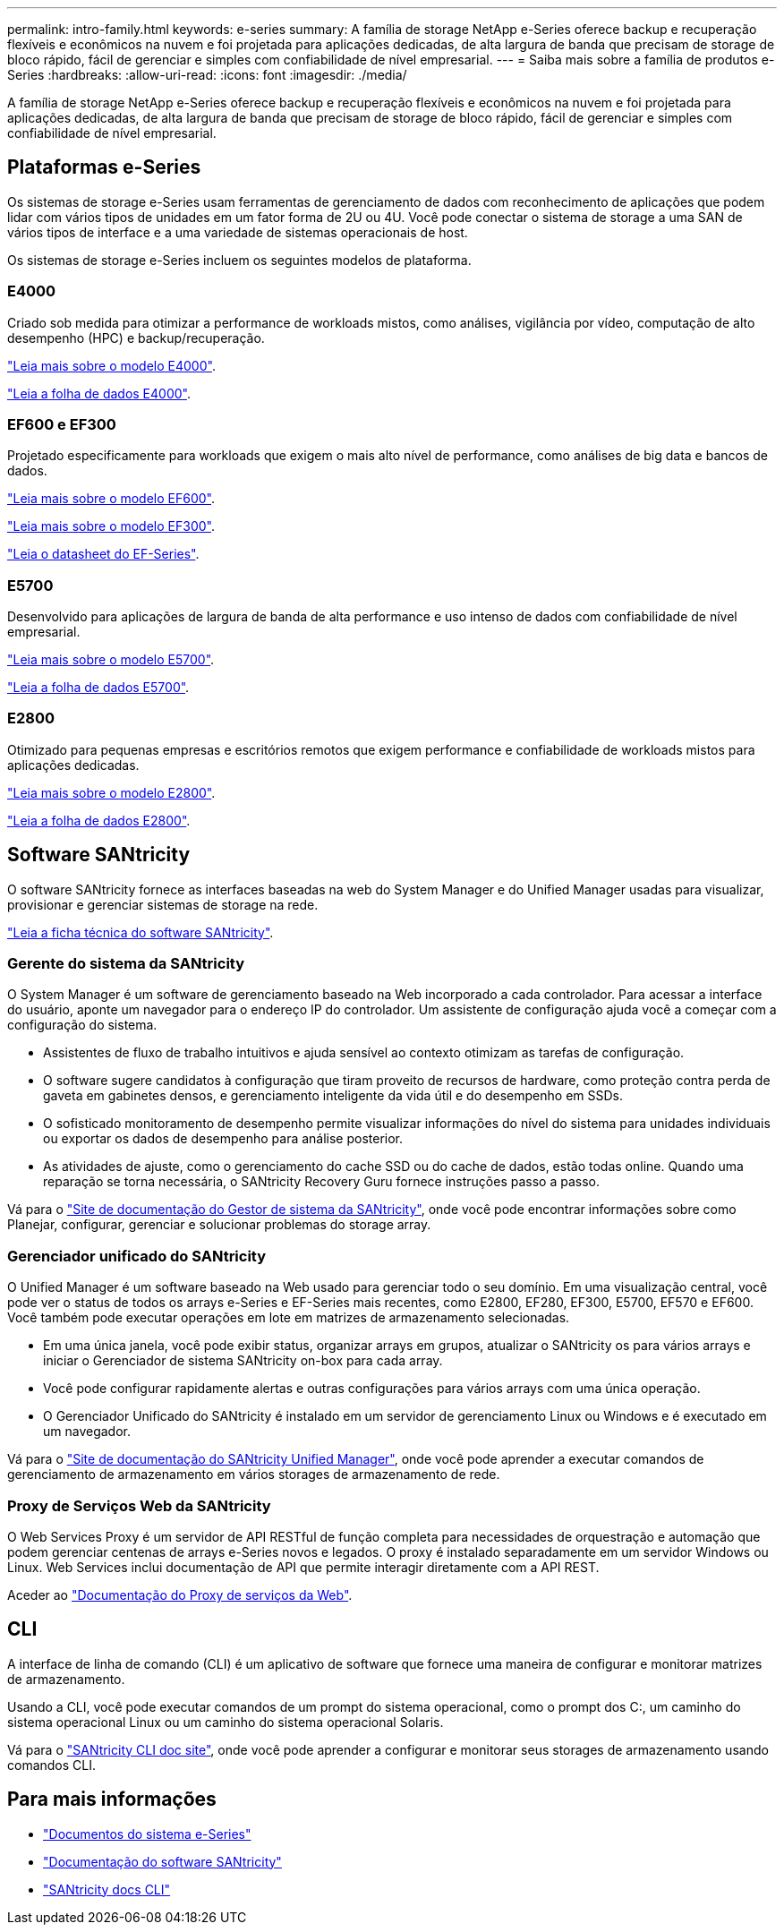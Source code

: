---
permalink: intro-family.html 
keywords: e-series 
summary: A família de storage NetApp e-Series oferece backup e recuperação flexíveis e econômicos na nuvem e foi projetada para aplicações dedicadas, de alta largura de banda que precisam de storage de bloco rápido, fácil de gerenciar e simples com confiabilidade de nível empresarial. 
---
= Saiba mais sobre a família de produtos e-Series
:hardbreaks:
:allow-uri-read: 
:icons: font
:imagesdir: ./media/


[role="lead"]
A família de storage NetApp e-Series oferece backup e recuperação flexíveis e econômicos na nuvem e foi projetada para aplicações dedicadas, de alta largura de banda que precisam de storage de bloco rápido, fácil de gerenciar e simples com confiabilidade de nível empresarial.



== Plataformas e-Series

Os sistemas de storage e-Series usam ferramentas de gerenciamento de dados com reconhecimento de aplicações que podem lidar com vários tipos de unidades em um fator forma de 2U ou 4U. Você pode conectar o sistema de storage a uma SAN de vários tipos de interface e a uma variedade de sistemas operacionais de host.

Os sistemas de storage e-Series incluem os seguintes modelos de plataforma.



=== E4000

Criado sob medida para otimizar a performance de workloads mistos, como análises, vigilância por vídeo, computação de alto desempenho (HPC) e backup/recuperação.

https://docs.netapp.com/us-en/e-series/getting-started/learn-hardware-concept.html#e4000-models["Leia mais sobre o modelo E4000"].

https://www.netapp.com/pdf.html?item=/media/116571-ds-4309-hybrid-flash-arrays-e4060-e4012.pdf["Leia a folha de dados E4000"^].



=== EF600 e EF300

Projetado especificamente para workloads que exigem o mais alto nível de performance, como análises de big data e bancos de dados.

https://docs.netapp.com/us-en/e-series/getting-started/learn-hardware-concept.html#ef600-models["Leia mais sobre o modelo EF600"].

https://docs.netapp.com/us-en/e-series/getting-started/learn-hardware-concept.html#ef300-models["Leia mais sobre o modelo EF300"].

https://www.netapp.com/pdf.html?item=/media/19339-DS-4082.pdf["Leia o datasheet do EF-Series"^].



=== E5700

Desenvolvido para aplicações de largura de banda de alta performance e uso intenso de dados com confiabilidade de nível empresarial.

https://docs.netapp.com/us-en/e-series/getting-started/learn-hardware-concept.html#e5700-models["Leia mais sobre o modelo E5700"].

https://www.netapp.com/pdf.html?item=/media/7572-ds-3894.pdf["Leia a folha de dados E5700"^].



=== E2800

Otimizado para pequenas empresas e escritórios remotos que exigem performance e confiabilidade de workloads mistos para aplicações dedicadas.

https://docs.netapp.com/us-en/e-series/getting-started/learn-hardware-concept.html#e2800-models["Leia mais sobre o modelo E2800"].

https://www.netapp.com/pdf.html?item=/media/7573-ds-3805.pdf["Leia a folha de dados E2800"^].



== Software SANtricity

O software SANtricity fornece as interfaces baseadas na web do System Manager e do Unified Manager usadas para visualizar, provisionar e gerenciar sistemas de storage na rede.

https://www.netapp.com/pdf.html?item=/media/7676-ds-3891.pdf["Leia a ficha técnica do software SANtricity"^].



=== Gerente do sistema da SANtricity

O System Manager é um software de gerenciamento baseado na Web incorporado a cada controlador. Para acessar a interface do usuário, aponte um navegador para o endereço IP do controlador. Um assistente de configuração ajuda você a começar com a configuração do sistema.

* Assistentes de fluxo de trabalho intuitivos e ajuda sensível ao contexto otimizam as tarefas de configuração.
* O software sugere candidatos à configuração que tiram proveito de recursos de hardware, como proteção contra perda de gaveta em gabinetes densos, e gerenciamento inteligente da vida útil e do desempenho em SSDs.
* O sofisticado monitoramento de desempenho permite visualizar informações do nível do sistema para unidades individuais ou exportar os dados de desempenho para análise posterior.
* As atividades de ajuste, como o gerenciamento do cache SSD ou do cache de dados, estão todas online. Quando uma reparação se torna necessária, o SANtricity Recovery Guru fornece instruções passo a passo.


Vá para o https://docs.netapp.com/us-en/e-series-santricity/system-manager/index.html["Site de documentação do Gestor de sistema da SANtricity"], onde você pode encontrar informações sobre como Planejar, configurar, gerenciar e solucionar problemas do storage array.



=== Gerenciador unificado do SANtricity

O Unified Manager é um software baseado na Web usado para gerenciar todo o seu domínio. Em uma visualização central, você pode ver o status de todos os arrays e-Series e EF-Series mais recentes, como E2800, EF280, EF300, E5700, EF570 e EF600. Você também pode executar operações em lote em matrizes de armazenamento selecionadas.

* Em uma única janela, você pode exibir status, organizar arrays em grupos, atualizar o SANtricity os para vários arrays e iniciar o Gerenciador de sistema SANtricity on-box para cada array.
* Você pode configurar rapidamente alertas e outras configurações para vários arrays com uma única operação.
* O Gerenciador Unificado do SANtricity é instalado em um servidor de gerenciamento Linux ou Windows e é executado em um navegador.


Vá para o https://docs.netapp.com/us-en/e-series-santricity/unified-manager/index.html["Site de documentação do SANtricity Unified Manager"], onde você pode aprender a executar comandos de gerenciamento de armazenamento em vários storages de armazenamento de rede.



=== Proxy de Serviços Web da SANtricity

O Web Services Proxy é um servidor de API RESTful de função completa para necessidades de orquestração e automação que podem gerenciar centenas de arrays e-Series novos e legados. O proxy é instalado separadamente em um servidor Windows ou Linux. Web Services inclui documentação de API que permite interagir diretamente com a API REST.

Aceder ao https://docs.netapp.com/us-en/e-series/web-services-proxy/index.html["Documentação do Proxy de serviços da Web"].



== CLI

A interface de linha de comando (CLI) é um aplicativo de software que fornece uma maneira de configurar e monitorar matrizes de armazenamento.

Usando a CLI, você pode executar comandos de um prompt do sistema operacional, como o prompt dos C:, um caminho do sistema operacional Linux ou um caminho do sistema operacional Solaris.

Vá para o https://docs.netapp.com/us-en/e-series-cli/index.html["SANtricity CLI doc site"], onde você pode aprender a configurar e monitorar seus storages de armazenamento usando comandos CLI.



== Para mais informações

* https://docs.netapp.com/us-en/e-series/index.html["Documentos do sistema e-Series"^]
* https://docs.netapp.com/us-en/e-series-santricity/index.html["Documentação do software SANtricity"^]
* https://docs.netapp.com/us-en/e-series-cli/index.html["SANtricity docs CLI"^]

